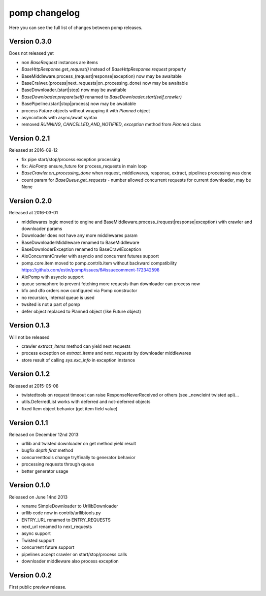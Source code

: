pomp changelog
==============

Here you can see the full list of changes between pomp releases.

Version 0.3.0
-------------

Does not released yet

- non `BaseRequest` instances are items
- `BaseHttpResponse.get_request()` instead of `BaseHttpResponse.request`
  property
- BaseMiddleware.process_(request|response|exception) now may be awaitable
- BaseCralwer.(process|next_requests|on_processing_done) now may be awaitable
- BaseDownloader.(start|stop) now may be awaitable
- `BaseDownloader.prepare(self)` renamed to `BaseDownloader.start(self,crawler)`
- BasePipeline.(start|stop|process) now may be awaitable
- process `Future` objects without wrapping it with `Planned` object
- asynciotools with async/await syntax
- removed `RUNNING`, `CANCELLED_AND_NOTIFIED`, `exception` method from
  `Planned` class


Version 0.2.1
-------------

Released at 2016-09-12

- fix pipe start/stop/process exception processing
- fix: `AioPomp` ensure_future for process_requests in main loop
- `BaseCrawler.on_processing_done` when request, middlewares, response,
  extract, pipelines processing was done
- count param for `BaseQueue.get_requests` - number allowed concurrent
  requests for current downloader, may be None

Version 0.2.0
-------------

Released at 2016-03-01

- middlewares logic moved to engine and
  BaseMiddleware.process_(request|response|exception) with
  crawler and downloader params
- Downloader does not have any more middlewares param
- BaseDownloaderMiddleware renamed to BaseMiddleware
- BaseDownloderException renamed to BaseCrawlException
- AioConcurrentCrawler with asyncio and concurrent futures support
- pomp.core.item moved to pomp.contrib.item without backward
  compatibility https://github.com/estin/pomp/issues/6#issuecomment-172342598
- AioPomp with asyncio support
- queue semaphore to prevent fetching more requests than downloader can
  process now
- bfo and dfo orders now configured via Pomp constructor
- no recursion, internal queue is used
- twsited is not a part of pomp
- defer object replaced to Planned object (like Future object)


Version 0.1.3
-------------

Will not be released

- crawler `extract_items` method can yield next requests
- process exception on `extract_items` and `next_requests` by downloader
  middlewares
- store result of calling `sys.exc_info` in exception instance

Version 0.1.2
-------------

Released at 2015-05-08

- twistedtools on request timeout can raise ResponseNeverReceived or
  others (see _newcleint twisted api)...
- utils.DeferredList works with deferred and not-deferred objects
- fixed Item object behavior (get item field value)


Version 0.1.1
-------------

Released on December 12nd 2013

- urllib and twisted downloader on get method yield result
- bugfix `depth first` method
- concurrenttools change try/finally to generator behavior
- processing requests through queue
- better generator usage


Version 0.1.0
-------------

Released on June 14nd 2013

- rename SimpleDownloader to UrllibDownloader
- urllib code now in contrib/urllibtools.py
- ENTRY_URL renamed to ENTRY_REQUESTS
- next_url renamed to next_requests
- async support
- Twisted support
- concurrent future support
- pipelines accept crawler on start/stop/process calls
- downloader middleware also process exception


Version 0.0.2
-------------

First public preview release.
